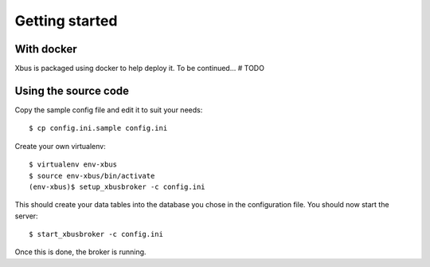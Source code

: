 Getting started
===============

With docker
-----------

Xbus is packaged using docker to help deploy it. To be continued... # TODO

Using the source code
---------------------

Copy the sample config file and edit it to suit your needs::

  $ cp config.ini.sample config.ini


Create your own virtualenv::

  $ virtualenv env-xbus
  $ source env-xbus/bin/activate
  (env-xbus)$ setup_xbusbroker -c config.ini


This should create your data tables into the database you chose in the
configuration file. You should now start the server::

  $ start_xbusbroker -c config.ini


Once this is done, the broker is running.
